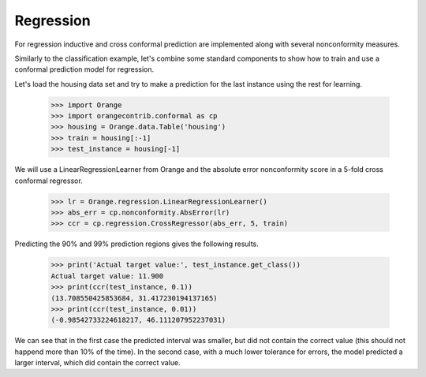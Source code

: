 Regression
==========

For regression inductive and cross conformal prediction are implemented along
with several nonconformity measures.

Similarly to the classification example, let's combine some standard components
to show how to train and use a conformal prediction model for regression.

Let's load the housing data set and try to make a prediction for the last
instance using the rest for learning.

    >>> import Orange
    >>> import orangecontrib.conformal as cp
    >>> housing = Orange.data.Table('housing')
    >>> train = housing[:-1]
    >>> test_instance = housing[-1]

We will use a LinearRegressionLearner from Orange and the absolute error
nonconformity score in a 5-fold cross conformal regressor.

    >>> lr = Orange.regression.LinearRegressionLearner()
    >>> abs_err = cp.nonconformity.AbsError(lr)
    >>> ccr = cp.regression.CrossRegressor(abs_err, 5, train)

Predicting the 90% and 99% prediction regions gives the following results.

    >>> print('Actual target value:', test_instance.get_class())
    Actual target value: 11.900
    >>> print(ccr(test_instance, 0.1))
    (13.708550425853684, 31.417230194137165)
    >>> print(ccr(test_instance, 0.01))
    (-0.98542733224618217, 46.111207952237031)

We can see that in the first case the predicted interval was smaller, but did
not contain the correct value (this should not happend more than 10% of the
time). In the second case, with a much lower tolerance for errors, the model
predicted a larger interval, which did contain the correct value.

